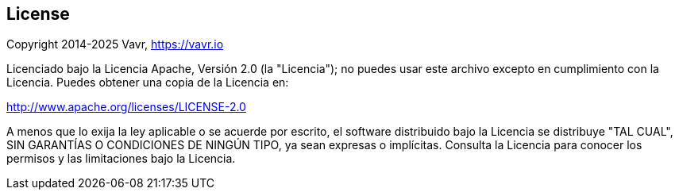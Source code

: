 == License

Copyright 2014-2025 Vavr, https://vavr.io

Licenciado bajo la Licencia Apache, Versión 2.0 (la "Licencia");
no puedes usar este archivo excepto en cumplimiento con la Licencia.
Puedes obtener una copia de la Licencia en:

http://www.apache.org/licenses/LICENSE-2.0

A menos que lo exija la ley aplicable o se acuerde por escrito, el software distribuido bajo la Licencia se distribuye "TAL CUAL",
SIN GARANTÍAS O CONDICIONES DE NINGÚN TIPO, ya sean expresas o implícitas.
Consulta la Licencia para conocer los permisos y las limitaciones bajo la Licencia.
